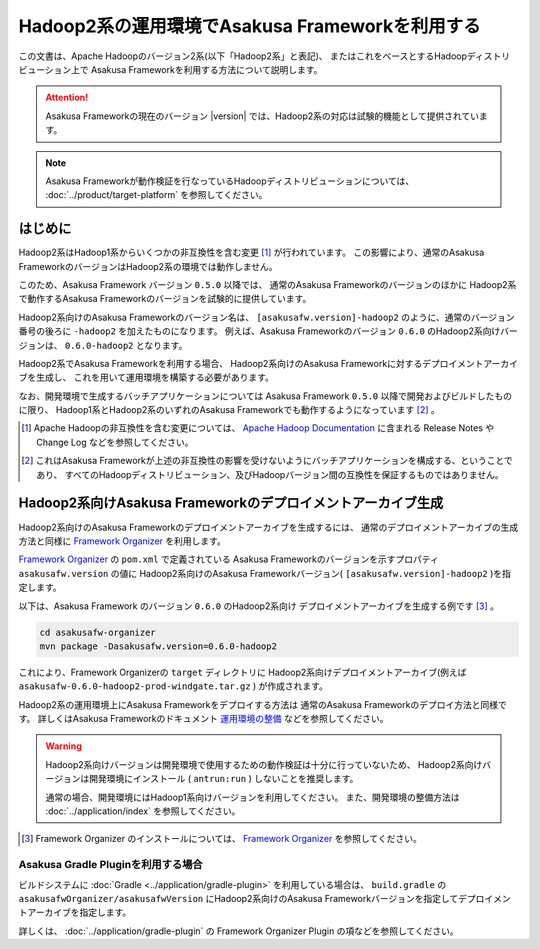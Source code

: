 ================================================
Hadoop2系の運用環境でAsakusa Frameworkを利用する
================================================

この文書は、Apache Hadoopのバージョン2系(以下「Hadoop2系」と表記)、
またはこれをベースとするHadoopディストリビューション上で
Asakusa Frameworkを利用する方法について説明します。

..  attention::
    Asakusa Frameworkの現在のバージョン |version| では、Hadoop2系の対応は試験的機能として提供されています。

..  note::
    Asakusa Frameworkが動作検証を行なっているHadoopディストリビューションについては、 :doc:`../product/target-platform` を参照してください。

はじめに
========
Hadoop2系はHadoop1系からいくつかの非互換性を含む変更 [#]_ が行われています。
この影響により、通常のAsakusa FrameworkのバージョンはHadoop2系の環境では動作しません。

このため、Asakusa Framework バージョン ``0.5.0`` 以降では、
通常のAsakusa Frameworkのバージョンのほかに
Hadoop2系で動作するAsakusa Frameworkのバージョンを試験的に提供しています。

Hadoop2系向けのAsakusa Frameworkのバージョン名は、
``[asakusafw.version]-hadoop2`` のように、通常のバージョン番号の後ろに ``-hadoop2`` を加えたものになります。
例えば、Asakusa Frameworkのバージョン ``0.6.0`` のHadoop2系向けバージョンは、
``0.6.0-hadoop2`` となります。

Hadoop2系でAsakusa Frameworkを利用する場合、
Hadoop2系向けのAsakusa Frameworkに対するデプロイメントアーカイブを生成し、
これを用いて運用環境を構築する必要があります。

なお、開発環境で生成するバッチアプリケーションについては
Asakusa Framework ``0.5.0`` 以降で開発およびビルドしたものに限り、
Hadoop1系とHadoop2系のいずれのAsakusa Frameworkでも動作するようになっています [#]_ 。

..  [#] Apache Hadoopの非互換性を含む変更については、 `Apache Hadoop Documentation`_ に含まれる Release Notes や Change Log などを参照してください。

..  [#] これはAsakusa Frameworkが上述の非互換性の影響を受けないようにバッチアプリケーションを構成する、ということであり、
    すべてのHadoopディストリビューション、及びHadoopバージョン間の互換性を保証するものではありません。

..  _`Apache Hadoop Documentation`: http://hadoop.apache.org/docs/current/

Hadoop2系向けAsakusa Frameworkのデプロイメントアーカイブ生成
============================================================
Hadoop2系向けのAsakusa Frameworkのデプロイメントアーカイブを生成するには、
通常のデプロイメントアーカイブの生成方法と同様に
`Framework Organizer`_ を利用します。

`Framework Organizer`_ の ``pom.xml`` で定義されている
Asakusa Frameworkのバージョンを示すプロパティ ``asakusafw.version`` の値に
Hadoop2系向けのAsakusa Frameworkバージョン( ``[asakusafw.version]-hadoop2`` )を指定します。

以下は、Asakusa Framework のバージョン ``0.6.0`` のHadoop2系向け
デプロイメントアーカイブを生成する例です [#]_ 。

..  code-block:: sh
     
    cd asakusafw-organizer
    mvn package -Dasakusafw.version=0.6.0-hadoop2

これにより、Framework Organizerの ``target`` ディレクトリに
Hadoop2系向けデプロイメントアーカイブ(例えば ``asakusafw-0.6.0-hadoop2-prod-windgate.tar.gz`` )
が作成されます。

Hadoop2系の運用環境上にAsakusa Frameworkをデプロイする方法は
通常のAsakusa Frameworkのデプロイ方法と同様です。
詳しくはAsakusa Frameworkのドキュメント `運用環境の整備`_ などを参照してください。

..  warning::
    Hadoop2系向けバージョンは開発環境で使用するための動作検証は十分に行っていないため、
    Hadoop2系向けバージョンは開発環境にインストール ( ``antrun:run`` ) しないことを推奨します。

    通常の場合、開発環境にはHadoop1系向けバージョンを利用してください。
    また、開発環境の整備方法は :doc:`../application/index` を参照してください。

..  [#] Framework Organizer のインストールについては、 `Framework Organizer`_ を参照してください。

..  _`Framework Organizer`: http://asakusafw.s3.amazonaws.com/documents/latest/release/ja/html/administration/framework-organizer.html
..  _`運用環境の整備`: http://asakusafw.s3.amazonaws.com/documents/latest/release/ja/html/administration/index.html

Asakusa Gradle Pluginを利用する場合
-----------------------------------
ビルドシステムに :doc:`Gradle <../application/gradle-plugin>` を利用している場合は、 ``build.gradle`` の ``asakusafwOrganizer/asakusafwVersion`` にHadoop2系向けのAsakusa Frameworkバージョンを指定してデプロイメントアーカイブを指定します。

詳しくは、 :doc:`../application/gradle-plugin` の Framework Organizer Plugin の項などを参照してください。
    
